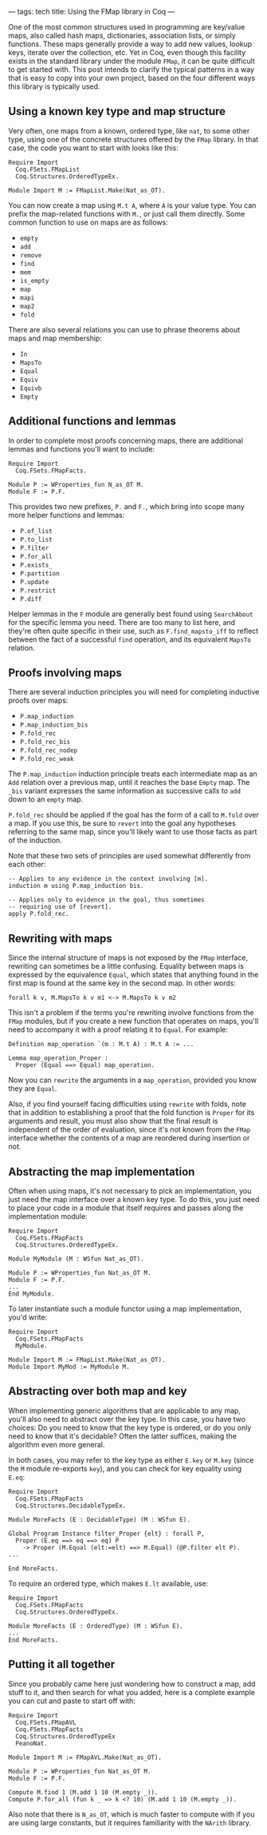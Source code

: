 ---
tags: tech
title: Using the FMap library in Coq
---

One of the most common structures used in programming are key/value
maps, also called hash maps, dictionaries, association lists, or simply
functions. These maps generally provide a way to add new values, lookup
keys, iterate over the collection, etc. Yet in Coq, even though this
facility exists in the standard library under the module =FMap=, it can
be quite difficult to get started with. This post intends to clarify the
typical patterns in a way that is easy to copy into your own project,
based on the four different ways this library is typically used.

** Using a known key type and map structure
Very often, one maps from a known, ordered type, like =nat=, to some
other type, using one of the concrete structures offered by the =FMap=
library. In that case, the code you want to start with looks like this:

#+begin_example
Require Import
  Coq.FSets.FMapList
  Coq.Structures.OrderedTypeEx.

Module Import M := FMapList.Make(Nat_as_OT).
#+end_example

You can now create a map using =M.t A=, where =A= is your value type.
You can prefix the map-related functions with =M.=, or just call them
directly. Some common function to use on maps are as follows:

- =empty=
- =add=
- =remove=
- =find=
- =mem=
- =is_empty=
- =map=
- =mapi=
- =map2=
- =fold=

There are also several relations you can use to phrase theorems about
maps and map membership:

- =In=
- =MapsTo=
- =Equal=
- =Equiv=
- =Equivb=
- =Empty=

** Additional functions and lemmas
In order to complete most proofs concerning maps, there are additional
lemmas and functions you'll want to include:

#+begin_example
Require Import
  Coq.FSets.FMapFacts.

Module P := WProperties_fun N_as_OT M.
Module F := P.F.
#+end_example

This provides two new prefixes, =P.= and =F.=, which bring into scope
many more helper functions and lemmas:

- =P.of_list=
- =P.to_list=
- =P.filter=
- =P.for_all=
- =P.exists_=
- =P.partition=
- =P.update=
- =P.restrict=
- =P.diff=

Helper lemmas in the =F= module are generally best found using
=SearchAbout= for the specific lemma you need. There are too many to
list here, and they're often quite specific in their use, such as
=F.find_mapsto_iff= to reflect between the fact of a successful =find=
operation, and its equivalent =MapsTo= relation.

** Proofs involving maps
There are several induction principles you will need for completing
inductive proofs over maps:

- =P.map_induction=
- =P.map_induction_bis=
- =P.fold_rec=
- =P.fold_rec_bis=
- =P.fold_rec_nodep=
- =P.fold_rec_weak=

The =P.map_induction= induction principle treats each intermediate map
as an =Add= relation over a previous map, until it reaches the base
=Empty= map. The =_bis= variant expresses the same information as
successive calls to =add= down to an =empty= map.

=P.fold_rec= should be applied if the goal has the form of a call to
=M.fold= over a map. If you use this, be sure to =revert= into the goal
any hypotheses referring to the same map, since you'll likely want to
use those facts as part of the induction.

Note that these two sets of principles are used somewhat differently
from each other:

#+begin_example
-- Applies to any evidence in the context involving [m].
induction m using P.map_induction bis.

-- Applies only to evidence in the goal, thus sometimes
-- requiring use of [revert].
apply P.fold_rec.
#+end_example

** Rewriting with maps
Since the internal structure of maps is not exposed by the =FMap=
interface, rewriting can sometimes be a little confusing. Equality
between maps is expressed by the equivalence =Equal=, which states that
anything found in the first map is found at the same key in the second
map. In other words:

#+begin_example
forall k v, M.MapsTo k v m1 <-> M.MapsTo k v m2
#+end_example

This isn't a problem if the terms you're rewriting involve functions
from the =FMap= modules, but if you create a new function that operates
on maps, you'll need to accompany it with a proof relating it to
=Equal=. For example:

#+begin_example
Definition map_operation `(m : M.t A) : M.t A := ...

Lemma map_operation_Proper :
  Proper (Equal ==> Equal) map_operation.
#+end_example

Now you can =rewrite= the arguments in a =map_operation=, provided you
know they are =Equal=.

Also, if you find yourself facing difficulties using =rewrite= with
folds, note that in addition to establishing a proof that the fold
function is =Proper= for its arguments and result, you must also show
that the final result is independent of the order of evaluation, since
it's not known from the =FMap= interface whether the contents of a map
are reordered during insertion or not.

** Abstracting the map implementation
Often when using maps, it's not necessary to pick an implementation, you
just need the map interface over a known key type. To do this, you just
need to place your code in a module that itself requires and passes
along the implementation module:

#+begin_example
Require Import
  Coq.FSets.FMapFacts
  Coq.Structures.OrderedTypeEx.

Module MyModule (M : WSfun Nat_as_OT).

Module P := WProperties_fun Nat_as_OT M.
Module F := P.F.
...
End MyModule.
#+end_example

To later instantiate such a module functor using a map implementation,
you'd write:

#+begin_example
Require Import
  Coq.FSets.FMapFacts
  MyModule.

Module Import M := FMapList.Make(Nat_as_OT).
Module Import MyMod := MyModule M.
#+end_example

** Abstracting over both map and key
When implementing generic algorithms that are applicable to any map,
you'll also need to abstract over the key type. In this case, you have
two choices: Do you need to know that the key type is ordered, or do you
only need to know that it's decidable? Often the latter suffices, making
the algorithm even more general.

In both cases, you may refer to the key type as either =E.key= or
=M.key= (since the =M= module re-exports =key=), and you can check for
key equality using =E.eq=:

#+begin_example
Require Import
  Coq.FSets.FMapFacts
  Coq.Structures.DecidableTypeEx.

Module MoreFacts (E : DecidableType) (M : WSfun E).

Global Program Instance filter_Proper {elt} : forall P,
  Proper (E.eq ==> eq ==> eq) P
    -> Proper (M.Equal (elt:=elt) ==> M.Equal) (@P.filter elt P).
...

End MoreFacts.
#+end_example

To require an ordered type, which makes =E.lt= available, use:

#+begin_example
Require Import
  Coq.FSets.FMapFacts
  Coq.Structures.OrderedTypeEx.

Module MoreFacts (E : OrderedType) (M : WSfun E).
...
End MoreFacts.
#+end_example

** Putting it all together
Since you probably came here just wondering how to construct a map, add
stuff to it, and then search for what you added, here is a complete
example you can cut and paste to start off with:

#+begin_example
Require Import
  Coq.FSets.FMapAVL
  Coq.FSets.FMapFacts
  Coq.Structures.OrderedTypeEx
  PeanoNat.

Module Import M := FMapAVL.Make(Nat_as_OT).

Module P := WProperties_fun Nat_as_OT M.
Module F := P.F.

Compute M.find 1 (M.add 1 10 (M.empty _)).
Compute P.for_all (fun k _ => k <? 10) (M.add 1 10 (M.empty _)).
#+end_example

Also note that there is =N_as_OT=, which is much faster to compute with
if you are using large constants, but it requires familiarity with the
=NArith= library.
